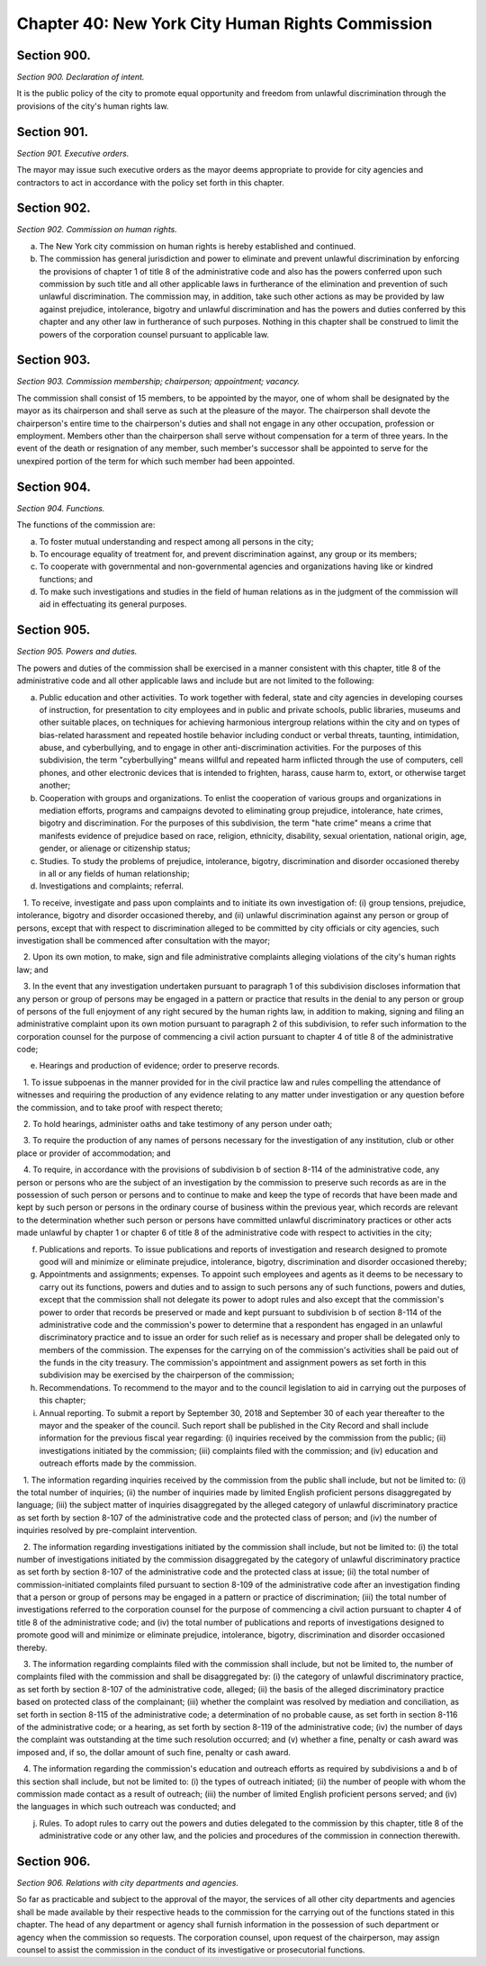 Chapter 40: New York City Human Rights Commission
============================================================================================================================================================================================================
Section 900.
------------------------------------------------------------------------------------------------------------------------------------------------------------------------------------------------------------------------------------------------------------------------------------------------------------------------------------------------------------------------------------------------------------------------------------------------------------------------------------------------------------------------------------------------------------------------------------------------------------------------


*Section 900. Declaration of intent.*


It is the public policy of the city to promote equal opportunity and freedom from unlawful discrimination through the provisions of the city's human rights law.






Section 901.
------------------------------------------------------------------------------------------------------------------------------------------------------------------------------------------------------------------------------------------------------------------------------------------------------------------------------------------------------------------------------------------------------------------------------------------------------------------------------------------------------------------------------------------------------------------------------------------------------------------------


*Section 901. Executive orders.*


The mayor may issue such executive orders as the mayor deems appropriate to provide for city agencies and contractors to act in accordance with the policy set forth in this chapter.






Section 902.
------------------------------------------------------------------------------------------------------------------------------------------------------------------------------------------------------------------------------------------------------------------------------------------------------------------------------------------------------------------------------------------------------------------------------------------------------------------------------------------------------------------------------------------------------------------------------------------------------------------------


*Section 902. Commission on human rights.*


a.  The New York city commission on human rights is hereby established and continued.

b. The commission has general jurisdiction and power to eliminate and prevent unlawful discrimination by enforcing the provisions of chapter 1 of title 8 of the administrative code and also has the powers conferred upon such commission by such title and all other applicable laws in furtherance of the elimination and prevention of such unlawful discrimination. The commission may, in addition, take such other actions as may be provided by law against prejudice, intolerance, bigotry and unlawful discrimination and has the powers and duties conferred by this chapter and any other law in furtherance of such purposes. Nothing in this chapter shall be construed to limit the powers of the corporation counsel pursuant to applicable law.






Section 903.
------------------------------------------------------------------------------------------------------------------------------------------------------------------------------------------------------------------------------------------------------------------------------------------------------------------------------------------------------------------------------------------------------------------------------------------------------------------------------------------------------------------------------------------------------------------------------------------------------------------------


*Section 903. Commission membership; chairperson; appointment; vacancy.*


The commission shall consist of 15 members, to be appointed by the mayor, one of whom shall be designated by the mayor as its chairperson and shall serve as such at the pleasure of the mayor. The chairperson shall devote the chairperson's entire time to the chairperson's duties and shall not engage in any other occupation, profession or employment. Members other than the chairperson shall serve without compensation for a term of three years. In the event of the death or resignation of any member, such member's successor shall be appointed to serve for the unexpired portion of the term for which such member had been appointed.






Section 904.
------------------------------------------------------------------------------------------------------------------------------------------------------------------------------------------------------------------------------------------------------------------------------------------------------------------------------------------------------------------------------------------------------------------------------------------------------------------------------------------------------------------------------------------------------------------------------------------------------------------------


*Section 904. Functions.*


The functions of the commission are:

a. To foster mutual understanding and respect among all persons in the city;

b. To encourage equality of treatment for, and prevent discrimination against, any group or its members;

c. To cooperate with governmental and non-governmental agencies and organizations having like or kindred functions; and

d. To make such investigations and studies in the field of human relations as in the judgment of the commission will aid in effectuating its general purposes.






Section 905.
------------------------------------------------------------------------------------------------------------------------------------------------------------------------------------------------------------------------------------------------------------------------------------------------------------------------------------------------------------------------------------------------------------------------------------------------------------------------------------------------------------------------------------------------------------------------------------------------------------------------


*Section 905. Powers and duties.*


The powers and duties of the commission shall be exercised in a manner consistent with this chapter, title 8 of the administrative code and all other applicable laws and include but are not limited to the following:

a. Public education and other activities. To work together with federal, state and city agencies in developing courses of instruction, for presentation to city employees and in public and private schools, public libraries, museums and other suitable places, on techniques for achieving harmonious intergroup relations within the city and on types of bias-related harassment and repeated hostile behavior including conduct or verbal threats, taunting, intimidation, abuse, and cyberbullying, and to engage in other anti-discrimination activities. For the purposes of this subdivision, the term "cyberbullying" means willful and repeated harm inflicted through the use of computers, cell phones, and other electronic devices that is intended to frighten, harass, cause harm to, extort, or otherwise target another;

b. Cooperation with groups and organizations. To enlist the cooperation of various groups and organizations in mediation efforts, programs and campaigns devoted to eliminating group prejudice, intolerance, hate crimes, bigotry and discrimination. For the purposes of this subdivision, the term "hate crime" means a crime that manifests evidence of prejudice based on race, religion, ethnicity, disability, sexual orientation, national origin, age, gender, or alienage or citizenship status;

c. Studies. To study the problems of prejudice, intolerance, bigotry, discrimination and disorder occasioned thereby in all or any fields of human relationship;

d. Investigations and complaints; referral.

   1. To receive, investigate and pass upon complaints and to initiate its own investigation of: (i) group tensions, prejudice, intolerance, bigotry and disorder occasioned thereby, and (ii) unlawful discrimination against any person or group of persons, except that with respect to discrimination alleged to be committed by city officials or city agencies, such investigation shall be commenced after consultation with the mayor;

   2. Upon its own motion, to make, sign and file administrative complaints alleging violations of the city's human rights law; and

   3. In the event that any investigation undertaken pursuant to paragraph 1 of this subdivision discloses information that any person or group of persons may be engaged in a pattern or practice that results in the denial to any person or group of persons of the full enjoyment of any right secured by the human rights law, in addition to making, signing and filing an administrative complaint upon its own motion pursuant to paragraph 2 of this subdivision, to refer such information to the corporation counsel for the purpose of commencing a civil action pursuant to chapter 4 of title 8 of the administrative code;

e. Hearings and production of evidence; order to preserve records.

   1. To issue subpoenas in the manner provided for in the civil practice law and rules compelling the attendance of witnesses and requiring the production of any evidence relating to any matter under investigation or any question before the commission, and to take proof with respect thereto;

   2. To hold hearings, administer oaths and take testimony of any person under oath;

   3. To require the production of any names of persons necessary for the investigation of any institution, club or other place or provider of accommodation; and

   4. To require, in accordance with the provisions of subdivision b of section 8-114 of the administrative code, any person or persons who are the subject of an investigation by the commission to preserve such records as are in the possession of such person or persons and to continue to make and keep the type of records that have been made and kept by such person or persons in the ordinary course of business within the previous year, which records are relevant to the determination whether such person or persons have committed unlawful discriminatory practices or other acts made unlawful by chapter 1 or chapter 6 of title 8 of the administrative code with respect to activities in the city;

f. Publications and reports. To issue publications and reports of investigation and research designed to promote good will and minimize or eliminate prejudice, intolerance, bigotry, discrimination and disorder occasioned thereby;

g. Appointments and assignments; expenses. To appoint such employees and agents as it deems to be necessary to carry out its functions, powers and duties and to assign to such persons any of such functions, powers and duties, except that the commission shall not delegate its power to adopt rules and also except that the commission's power to order that records be preserved or made and kept pursuant to subdivision b of section 8-114 of the administrative code and the commission's power to determine that a respondent has engaged in an unlawful discriminatory practice and to issue an order for such relief as is necessary and proper shall be delegated only to members of the commission. The expenses for the carrying on of the commission's activities shall be paid out of the funds in the city treasury. The commission's appointment and assignment powers as set forth in this subdivision may be exercised by the chairperson of the commission;

h. Recommendations. To recommend to the mayor and to the council legislation to aid in carrying out the purposes of this chapter;

i. Annual reporting. To submit a report by September 30, 2018 and September 30 of each year thereafter to the mayor and the speaker of the council. Such report shall be published in the City Record and shall include information for the previous fiscal year regarding: (i) inquiries received by the commission from the public; (ii) investigations initiated by the commission; (iii) complaints filed with the commission; and (iv) education and outreach efforts made by the commission.

   1. The information regarding inquiries received by the commission from the public shall include, but not be limited to: (i) the total number of inquiries; (ii) the number of inquiries made by limited English proficient persons disaggregated by language; (iii) the subject matter of inquiries disaggregated by the alleged category of unlawful discriminatory practice as set forth by section 8-107 of the administrative code and the protected class of person; and (iv) the number of inquiries resolved by pre-complaint intervention.

   2. The information regarding investigations initiated by the commission shall include, but not be limited to: (i) the total number of investigations initiated by the commission disaggregated by the category of unlawful discriminatory practice as set forth by section 8-107 of the administrative code and the protected class at issue; (ii) the total number of commission-initiated complaints filed pursuant to section 8-109 of the administrative code after an investigation finding that a person or group of persons may be engaged in a pattern or practice of discrimination; (iii) the total number of investigations referred to the corporation counsel for the purpose of commencing a civil action pursuant to chapter 4 of title 8 of the administrative code; and (iv) the total number of publications and reports of investigations designed to promote good will and minimize or eliminate prejudice, intolerance, bigotry, discrimination and disorder occasioned thereby.

   3. The information regarding complaints filed with the commission shall include, but not be limited to, the number of complaints filed with the commission and shall be disaggregated by: (i) the category of unlawful discriminatory practice, as set forth by section 8-107 of the administrative code, alleged; (ii) the basis of the alleged discriminatory practice based on protected class of the complainant; (iii) whether the complaint was resolved by mediation and conciliation, as set forth in section 8-115 of the administrative code; a determination of no probable cause, as set forth in section 8-116 of the administrative code; or a hearing, as set forth by section 8-119 of the administrative code; (iv) the number of days the complaint was outstanding at the time such resolution occurred; and (v) whether a fine, penalty or cash award was imposed and, if so, the dollar amount of such fine, penalty or cash award.

   4. The information regarding the commission's education and outreach efforts as required by subdivisions a and b of this section shall include, but not be limited to: (i) the types of outreach initiated; (ii) the number of people with whom the commission made contact as a result of outreach; (iii) the number of limited English proficient persons served; and (iv) the languages in which such outreach was conducted; and

j. Rules. To adopt rules to carry out the powers and duties delegated to the commission by this chapter, title 8 of the administrative code or any other law, and the policies and procedures of the commission in connection therewith.






Section 906.
------------------------------------------------------------------------------------------------------------------------------------------------------------------------------------------------------------------------------------------------------------------------------------------------------------------------------------------------------------------------------------------------------------------------------------------------------------------------------------------------------------------------------------------------------------------------------------------------------------------------


*Section 906. Relations with city departments and agencies.*


So far as practicable and subject to the approval of the mayor, the services of all other city departments and agencies shall be made available by their respective heads to the commission for the carrying out of the functions stated in this chapter. The head of any department or agency shall furnish information in the possession of such department or agency when the commission so requests. The corporation counsel, upon request of the chairperson, may assign counsel to assist the commission in the conduct of its investigative or prosecutorial functions.







